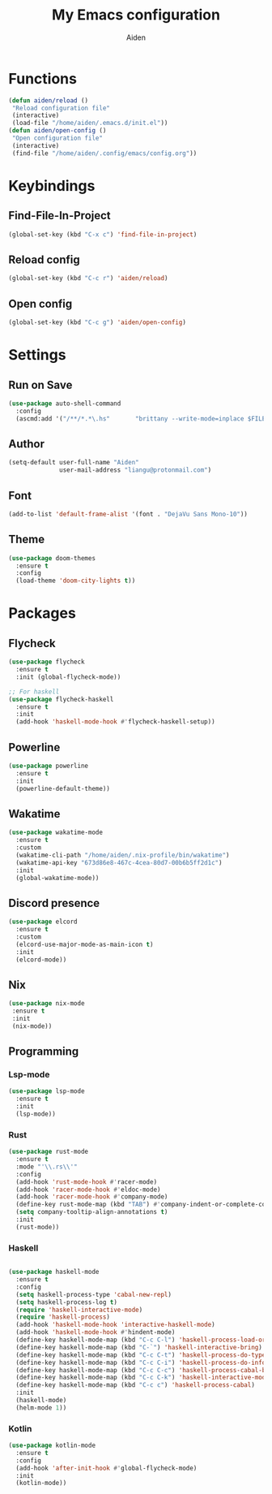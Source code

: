 # -*- mode: org; coding: utf-8; -*-
#+TITLE: My Emacs configuration
#+AUTHOR: Aiden
#+STARTUP: indent

* Functions
#+BEGIN_SRC emacs-lisp
(defun aiden/reload ()
 "Reload configuration file"
 (interactive)
 (load-file "/home/aiden/.emacs.d/init.el"))
(defun aiden/open-config ()
 "Open configuration file"
 (interactive)
 (find-file "/home/aiden/.config/emacs/config.org"))
#+END_SRC
* Keybindings
** Find-File-In-Project
#+BEGIN_SRC emacs-lisp
  (global-set-key (kbd "C-x c") 'find-file-in-project)
#+END_SRC
** Reload config
#+BEGIN_SRC emacs-lisp
(global-set-key (kbd "C-c r") 'aiden/reload)
#+END_SRC
** Open config
#+BEGIN_SRC emacs-lisp
(global-set-key (kbd "C-c g") 'aiden/open-config)
#+END_SRC
* Settings
** Run on Save
#+BEGIN_SRC emacs-lisp
(use-package auto-shell-command
  :config
  (ascmd:add '("/**/*.*\.hs"       "brittany --write-mode=inplace $FILE")))
#+END_SRC
** Author
#+BEGIN_SRC emacs-lisp
(setq-default user-full-name "Aiden"
              user-mail-address "liangu@protonmail.com")
#+END_SRC
** Font
#+BEGIN_SRC emacs-lisp
(add-to-list 'default-frame-alist '(font . "DejaVu Sans Mono-10"))
#+END_SRC
** Theme
#+BEGIN_SRC emacs-lisp
(use-package doom-themes
  :ensure t
  :config
  (load-theme 'doom-city-lights t))
#+END_SRC
* Packages
** Flycheck
#+BEGIN_SRC emacs-lisp
(use-package flycheck
  :ensure t
  :init (global-flycheck-mode))

;; For haskell
(use-package flycheck-haskell
  :ensure t
  :init
  (add-hook 'haskell-mode-hook #'flycheck-haskell-setup))
#+END_SRC
** Powerline
#+BEGIN_SRC emacs-lisp
(use-package powerline
  :ensure t
  :init
  (powerline-default-theme))
#+END_SRC
** Wakatime
#+BEGIN_SRC emacs-lisp
(use-package wakatime-mode
  :ensure t
  :custom
  (wakatime-cli-path "/home/aiden/.nix-profile/bin/wakatime")
  (wakatime-api-key "673d86e8-467c-4cea-80d7-00b6b5ff2d1c")
  :init
  (global-wakatime-mode))
#+END_SRC
** Discord presence
#+BEGIN_SRC emacs-lisp
(use-package elcord
  :ensure t
  :custom
  (elcord-use-major-mode-as-main-icon t)
  :init
  (elcord-mode))
#+END_SRC

** Nix
#+BEGIN_SRC emacs-lisp
(use-package nix-mode
 :ensure t
 :init
 (nix-mode))
#+END_SRC
** Programming
*** Lsp-mode
#+BEGIN_SRC emacs-lisp
(use-package lsp-mode
  :ensure t
  :init
  (lsp-mode))
#+END_SRC
*** Rust
#+BEGIN_SRC emacs-lisp
(use-package rust-mode
  :ensure t
  :mode "'\\.rs\\'"
  :config
  (add-hook 'rust-mode-hook #'racer-mode)
  (add-hook 'racer-mode-hook #'eldoc-mode)
  (add-hook 'racer-mode-hook #'company-mode)
  (define-key rust-mode-map (kbd "TAB") #'company-indent-or-complete-common)
  (setq company-tooltip-align-annotations t)
  :init
  (rust-mode))
#+END_SRC
*** Haskell
#+BEGIN_SRC emacs-lisp

(use-package haskell-mode
  :ensure t
  :config
  (setq haskell-process-type 'cabal-new-repl)
  (setq haskell-process-log t)
  (require 'haskell-interactive-mode)
  (require 'haskell-process)
  (add-hook 'haskell-mode-hook 'interactive-haskell-mode)
  (add-hook 'haskell-mode-hook #'hindent-mode)
  (define-key haskell-mode-map (kbd "C-c C-l") 'haskell-process-load-or-reload)
  (define-key haskell-mode-map (kbd "C-`") 'haskell-interactive-bring)
  (define-key haskell-mode-map (kbd "C-c C-t") 'haskell-process-do-type)
  (define-key haskell-mode-map (kbd "C-c C-i") 'haskell-process-do-info)
  (define-key haskell-mode-map (kbd "C-c C-c") 'haskell-process-cabal-build)
  (define-key haskell-mode-map (kbd "C-c C-k") 'haskell-interactive-mode-clear)
  (define-key haskell-mode-map (kbd "C-c c") 'haskell-process-cabal)
  :init
  (haskell-mode)
  (helm-mode 1))
#+END_SRC
*** Kotlin
#+BEGIN_SRC emacs-lisp
(use-package kotlin-mode
  :ensure t
  :config
  (add-hook 'after-init-hook #'global-flycheck-mode)
  :init
  (kotlin-mode))
#+END_SRC
